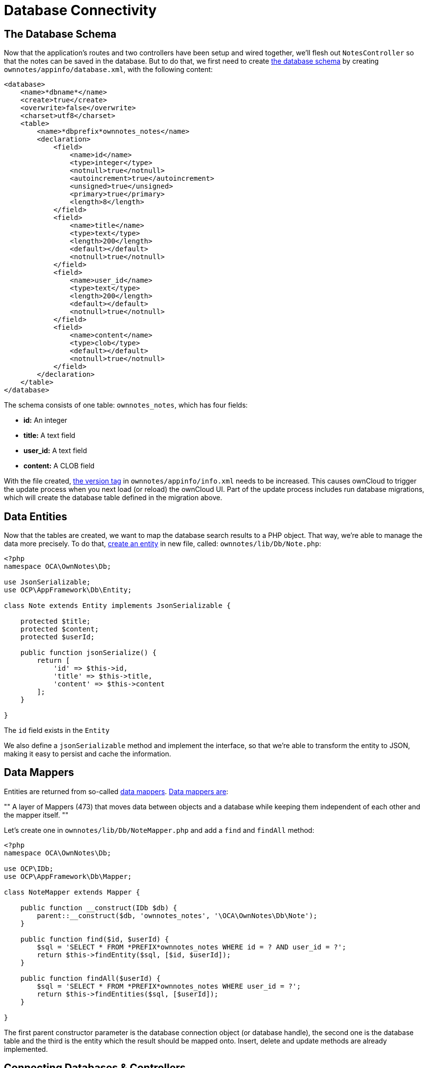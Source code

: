 = Database Connectivity

== The Database Schema

Now that the application’s routes and two controllers have been setup and wired together, we’ll flesh out `NotesController` so that the notes can be saved in the database.
But to do that, we first need to create xref:app/fundamentals/database.adoc[the database schema] by creating `ownnotes/appinfo/database.xml`, with the following content:

[source,xml]
----
<database>
    <name>*dbname*</name>
    <create>true</create>
    <overwrite>false</overwrite>
    <charset>utf8</charset>
    <table>
        <name>*dbprefix*ownnotes_notes</name>
        <declaration>
            <field>
                <name>id</name>
                <type>integer</type>
                <notnull>true</notnull>
                <autoincrement>true</autoincrement>
                <unsigned>true</unsigned>
                <primary>true</primary>
                <length>8</length>
            </field>
            <field>
                <name>title</name>
                <type>text</type>
                <length>200</length>
                <default></default>
                <notnull>true</notnull>
            </field>
            <field>
                <name>user_id</name>
                <type>text</type>
                <length>200</length>
                <default></default>
                <notnull>true</notnull>
            </field>
            <field>
                <name>content</name>
                <type>clob</type>
                <default></default>
                <notnull>true</notnull>
            </field>
        </declaration>
    </table>
</database>
----

The schema consists of one table: `ownnotes_notes`, which has four
fields:

* *id:* An integer
* *title:* A text field
* *user_id:* A text field
* **content:** A CLOB field

With the file created, xref:app/tutorial/development_environment.adoc#appinfoinfo.xml[the version tag] in `ownnotes/appinfo/info.xml` needs to be increased.
This causes ownCloud to trigger the update process when you next load (or reload) the ownCloud UI.
Part of the update process includes run database migrations, which will create the database table defined in the migration above.

== Data Entities

Now that the tables are created, we want to map the database search results to a PHP object.
That way, we’re able to manage the data more precisely.
To do that, xref:app/fundamentals/database.adoc[create an entity] in new file, called: `ownnotes/lib/Db/Note.php`:

[source,php]
----
<?php
namespace OCA\OwnNotes\Db;

use JsonSerializable;
use OCP\AppFramework\Db\Entity;

class Note extends Entity implements JsonSerializable {

    protected $title;
    protected $content;
    protected $userId;

    public function jsonSerialize() {
        return [
            'id' => $this->id,
            'title' => $this->title,
            'content' => $this->content
        ];
    }

}
----

The `id` field exists in the `Entity`

We also define a `jsonSerializable` method and implement the interface,
so that we’re able to transform the entity to JSON, making it easy to
persist and cache the information.

== Data Mappers

Entities are returned from so-called xref:app/fundamentals/database.adoc[data mappers].
https://martinfowler.com/eaaCatalog/dataMapper.html[Data mappers are]:

""
A layer of Mappers (473) that moves data between objects and a database
while keeping them independent of each other and the mapper itself.
""

Let’s create one in `ownnotes/lib/Db/NoteMapper.php` and add a `find`
and `findAll` method:

[source,php]
----
<?php
namespace OCA\OwnNotes\Db;

use OCP\IDb;
use OCP\AppFramework\Db\Mapper;

class NoteMapper extends Mapper {

    public function __construct(IDb $db) {
        parent::__construct($db, 'ownnotes_notes', '\OCA\OwnNotes\Db\Note');
    }

    public function find($id, $userId) {
        $sql = 'SELECT * FROM *PREFIX*ownnotes_notes WHERE id = ? AND user_id = ?';
        return $this->findEntity($sql, [$id, $userId]);
    }

    public function findAll($userId) {
        $sql = 'SELECT * FROM *PREFIX*ownnotes_notes WHERE user_id = ?';
        return $this->findEntities($sql, [$userId]);
    }

}
----

The first parent constructor parameter is the database connection object
(or database handle), the second one is the database table and the third
is the entity which the result should be mapped onto. Insert, delete and
update methods are already implemented.

== Connecting Databases & Controllers

Now the mapper is finished and can be passed into the controller.
You can do so by adding it as a type-hinted parameter.
ownCloud will figure out how to assemble them by itself.

Additionally we want to know the `userId` of the currently logged in
user. To do so, add a `$UserId` parameter to the constructor, which is
case-sensitive. Open `ownnotes/lib/Controller/NoteController.php` and
change it to the following:

[source,php]
----
<?php
 namespace OCA\OwnNotes\Controller;

 use Exception;

 use OCP\IRequest;
 use OCP\AppFramework\Http;
 use OCP\AppFramework\Http\DataResponse;
 use OCP\AppFramework\Controller;

 use OCA\OwnNotes\Db\Note;
 use OCA\OwnNotes\Db\NoteMapper;

 class NoteController extends Controller {

     private $mapper;
     private $userId;

     public function __construct($AppName, IRequest $request, NoteMapper $mapper, $UserId){
         parent::__construct($AppName, $request);
         $this->mapper = $mapper;
         $this->userId = $UserId;
     }

 }
----

With the constructor defined, we now need to flesh out the rest of the
methods, which we previously didn’t define bodies for. In `index`,
below, we’ll return a `DataResponse` object, which contains the result
of using the Data Mapper’s `findAll` method.

This method, which is supplied with the current user’s id, retrieves all
notes created by that user. A `DataResponse` object is used to return
generic data responses. It provides a more generic response than
`JSONResponse`, which also works with JSON data.

[source,php]
----
/**
 * @NoAdminRequired
 */
public function index() {
    return new DataResponse($this->mapper->findAll($this->userId));
}
----

Next, we’ll flesh out the `show` function. This function will retrieve
and return the details for a specific note. It does so by using the data
mapper’s find method, which is supplied with the note’s and user’s ids.
If the note cannot be retrieved, then a `DataResponse` is returned,
which results in a 404 Not Found response.

[source,php]
----
/**
 * @NoAdminRequired
 *
 * @param int $id
 */
public function show($id) {
    try {
        return new DataResponse($this->mapper->find($id, $this->userId));
    } catch(Exception $e) {
        return new DataResponse([], Http::STATUS_NOT_FOUND);
    }
}
----

Next, we’ll flesh out the create method, so that we can create notes.
This method receives the note’s title and content from the route and
sets them, along with the current user’s id, on a new `Note` entity
object. The function returns the result of calling the data mapper’s
insert method, which attempts to persist the Note entity in the
database.

[source,php]
----
/**
 * @NoAdminRequired
 *
 * @param string $title
 * @param string $content
 */
public function create($title, $content) {
    $note = new Note();
    $note->setTitle($title);
    $note->setContent($content);
    $note->setUserId($this->userId);

    return new DataResponse($this->mapper->insert($note));
}
----

Next we’ll flesh out the update function, which updates an existing
note. Similar to the `create` method, it receives the note’s id, title,
and content from the route. It then attempts to retrieve the note, and
throws an exception if it’s unable to do so. If it can retrieve it, it
then updates the title and content, and returns the response from
calling the data mapper’s `update` function.

[source,php]
----
/**
 * @NoAdminRequired
 *
 * @param int $id
 * @param string $title
 * @param string $content
 */
public function update($id, $title, $content) {
    try {
        $note = $this->mapper->find($id, $this->userId);
    } catch(Exception $e) {
        return new DataResponse([], Http::STATUS_NOT_FOUND);
    }
    $note->setTitle($title);
    $note->setContent($content);
    return new DataResponse($this->mapper->update($note));
}
----

Finally, we’ll flesh out the `destroy` function, which deletes an
existing note. This, like `update`, will first attempt to retrieve a
note, based on the supplied id, and throw an exception if it’s not able
to be found. If it’s able to be found, it will then be passed to the
data mapper’s `delete` function, which will delete the note from the
database.

[source,php]
----
/**
 * @NoAdminRequired
 *
 * @param int $id
 */
public function destroy($id) {
    try {
        $note = $this->mapper->find($id, $this->userId);
    } catch(Exception $e) {
        return new DataResponse([], Http::STATUS_NOT_FOUND);
    }
    $this->mapper->delete($note);
    return new DataResponse($note);
}
----

This is all that is needed on the server side. Now let’s progress to the
client side.

== Decoupling Controllers and Increasing Reusability

Let’s now say that our app is now on the ownCloud Marketplace, and we
get a request that we should save the files in the filesystem which
requires access to the filesystem.

The filesystem API is quite different from the database API and throws
different exceptions, which means we need to rewrite everything in the
`NoteController` class to use it.

This is bad, because a controller’s only responsibility should be to
deal with incoming HTTP requests and return HTTP responses. If we need
to change the controller because the data storage was changed the code
is probably too tightly coupled. So we need to add another layer in
between, a layer called `Service`.

Let’s take the logic that was inside the controller and put it into a
separate class inside `ownnotes/lib/Service/NoteService.php`:

[source,php]
----
<?php
namespace OCA\OwnNotes\Service;

use Exception;
use OCP\AppFramework\Db\DoesNotExistException;
use OCP\AppFramework\Db\MultipleObjectsReturnedException;
use OCA\OwnNotes\Db\Note;
use OCA\OwnNotes\Db\NoteMapper;

class NoteService {

    private $mapper;

    public function __construct(NoteMapper $mapper){
        $this->mapper = $mapper;
    }

    public function findAll($userId) {
        return $this->mapper->findAll($userId);
    }

    private function handleException ($e) {
        if ($e instanceof DoesNotExistException ||
            $e instanceof MultipleObjectsReturnedException) {
            throw new NotFoundException($e->getMessage());
        } else {
            throw $e;
        }
    }

    public function find($id, $userId) {
        try {
            return $this->mapper->find($id, $userId);

        // In order to be able to plug in different storage backends like files
        // for instance it is a good idea to turn storage related exceptions
        // into service related exceptions so controllers and service users
        // have to deal with only one type of exception
        } catch(Exception $e) {
            $this->handleException($e);
        }
    }

    public function create($title, $content, $userId) {
        $note = new Note();
        $note->setTitle($title);
        $note->setContent($content);
        $note->setUserId($userId);
        return $this->mapper->insert($note);
    }

    public function update($id, $title, $content, $userId) {
        try {
            $note = $this->mapper->find($id, $userId);
            $note->setTitle($title);
            $note->setContent($content);
            return $this->mapper->update($note);
        } catch(Exception $e) {
            $this->handleException($e);
        }
    }

    public function delete($id, $userId) {
        try {
            $note = $this->mapper->find($id, $userId);
            $this->mapper->delete($note);
            return $note;
        } catch(Exception $e) {
            $this->handleException($e);
        }
    }

}
----

Following that, create an exception class in `ownnotes/lib/Service/ServiceException.php`:

[source,php]
----
<?php
namespace OCA\OwnNotes\Service;

use Exception;

class ServiceException extends Exception {}
----

Then, create another one in
`ownnotes/lib/Service/NotFoundException.php`:

[source,php]
----
<?php
namespace OCA\OwnNotes\Service;

class NotFoundException extends ServiceException {}
----

Remember how we had all those ugly try/catch blocks that where checking
for `DoesNotExistException` and simply returned a 404 response? Let’s
also refactor these into a reusable class.

Specifically, we’ll use a
http://php.net/manual/en/language.oop5.traits.php[trait], so that we can
inherit methods without having to create a large inheritance hierarchy.
This will be important later on when you’ve got controllers that inherit
from the `ApiController` class instead. The trait is created in
`ownnotes/lib/Controller/Errors.php`:

[source,php]
----
<?php

namespace OCA\OwnNotes\Controller;

use Closure;
use OCP\AppFramework\Http;
use OCP\AppFramework\Http\DataResponse;
use OCA\OwnNotes\Service\NotFoundException;

trait Errors {

    protected function handleNotFound (Closure $callback) {
        try {
            return new DataResponse($callback());
        } catch(NotFoundException $e) {
            $message = ['message' => $e->getMessage()];
            return new DataResponse($message, Http::STATUS_NOT_FOUND);
        }
    }

}
----

Now we can wire up the trait and the service inside the
`NoteController`:

[source,php]
----
<?php
namespace OCA\OwnNotes\Controller;

use OCP\IRequest;
use OCP\AppFramework\Http\DataResponse;
use OCP\AppFramework\Controller;
use OCA\OwnNotes\Service\NoteService;

class NoteController extends Controller {

    private $service;
    private $userId;

    use Errors;

    public function __construct($AppName, IRequest $request,
                                NoteService $service, $UserId){
        parent::__construct($AppName, $request);
        $this->service = $service;
        $this->userId = $UserId;
    }

    /**
     * @NoAdminRequired
     */
    public function index() {
        return new DataResponse($this->service->findAll($this->userId));
    }

    /**
     * @NoAdminRequired
     *
     * @param int $id
     */
    public function show($id) {
        return $this->handleNotFound(function () use ($id) {
            return $this->service->find($id, $this->userId);
        });
    }

    /**
     * @NoAdminRequired
     *
     * @param string $title
     * @param string $content
     */
    public function create($title, $content) {
        return $this->service->create($title, $content, $this->userId);
    }

    /**
     * @NoAdminRequired
     *
     * @param int $id
     * @param string $title
     * @param string $content
     */
    public function update($id, $title, $content) {
        return $this->handleNotFound(function () use ($id, $title, $content) {
            return $this->service->update($id, $title, $content, $this->userId);
        });
    }

    /**
     * @NoAdminRequired
     *
     * @param int $id
     */
    public function destroy($id) {
        return $this->handleNotFound(function () use ($id) {
            return $this->service->delete($id, $this->userId);
        });
    }

}
----

As a result of these changes, the only reason that the controller needs
to be changed is when request/response related things change.

